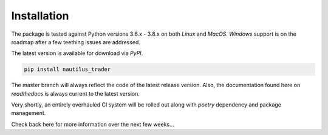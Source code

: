 Installation
============

The package is tested against Python versions 3.6.x - 3.8.x on both `Linux` and
`MacOS`. `Windows` support is on the roadmap after a few teething issues are
addressed.

The latest version is available for download via `PyPI`.

.. code-block::

   pip install nautilus_trader

The master branch will always reflect the code of the latest release version.
Also, the documentation found here on `readthedocs` is always current to the
latest version.

Very shortly, an entirely overhauled CI system will be rolled out along with
`poetry` dependency and package management.

Check back here for more information over the next few weeks...
